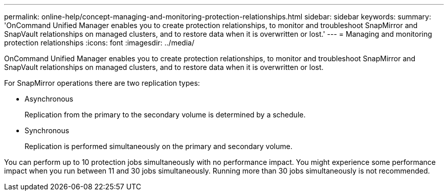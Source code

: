 ---
permalink: online-help/concept-managing-and-monitoring-protection-relationships.html
sidebar: sidebar
keywords: 
summary: 'OnCommand Unified Manager enables you to create protection relationships, to monitor and troubleshoot SnapMirror and SnapVault relationships on managed clusters, and to restore data when it is overwritten or lost.'
---
= Managing and monitoring protection relationships
:icons: font
:imagesdir: ../media/

[.lead]
OnCommand Unified Manager enables you to create protection relationships, to monitor and troubleshoot SnapMirror and SnapVault relationships on managed clusters, and to restore data when it is overwritten or lost.

For SnapMirror operations there are two replication types:

* Asynchronous
+
Replication from the primary to the secondary volume is determined by a schedule.

* Synchronous
+
Replication is performed simultaneously on the primary and secondary volume.

You can perform up to 10 protection jobs simultaneously with no performance impact. You might experience some performance impact when you run between 11 and 30 jobs simultaneously. Running more than 30 jobs simultaneously is not recommended.
